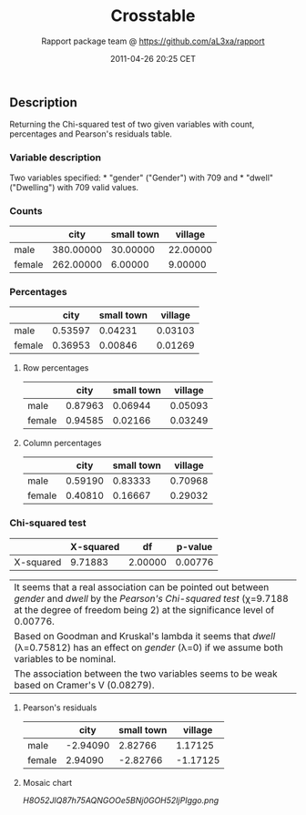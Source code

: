 #+TITLE: Crosstable

#+AUTHOR: Rapport package team @ https://github.com/aL3xa/rapport
#+DATE: 2011-04-26 20:25 CET

** Description

Returning the Chi-squared test of two given variables with count,
percentages and Pearson's residuals table.

*** Variable description

Two variables specified: * "gender" ("Gender") with 709 and * "dwell"
("Dwelling") with 709 valid values.

*** Counts

|          | *city*      | *small town*   | *village*   |
|----------+-------------+----------------+-------------|
| male     | 380.00000   | 30.00000       | 22.00000    |
| female   | 262.00000   | 6.00000        | 9.00000     |

*** Percentages

|          | *city*    | *small town*   | *village*   |
|----------+-----------+----------------+-------------|
| male     | 0.53597   | 0.04231        | 0.03103     |
| female   | 0.36953   | 0.00846        | 0.01269     |

**** Row percentages

|          | *city*    | *small town*   | *village*   |
|----------+-----------+----------------+-------------|
| male     | 0.87963   | 0.06944        | 0.05093     |
| female   | 0.94585   | 0.02166        | 0.03249     |

**** Column percentages

|          | *city*    | *small town*   | *village*   |
|----------+-----------+----------------+-------------|
| male     | 0.59190   | 0.83333        | 0.70968     |
| female   | 0.40810   | 0.16667        | 0.29032     |

*** Chi-squared test

|             | *X-squared*   | *df*      | *p-value*   |
|-------------+---------------+-----------+-------------|
| X-squared   | 9.71883       | 2.00000   | 0.00776     |

| It seems that a real association can be pointed out between /gender/ and /dwell/ by the /Pearson's Chi-squared test/ (χ=9.7188 at the degree of freedom being 2) at the significance level of 0.00776.   |
| Based on Goodman and Kruskal's lambda it seems that /dwell/ (λ=0.75812) has an effect on /gender/ (λ=0) if we assume both variables to be nominal.                                                       |
| The association between the two variables seems to be weak based on Cramer's V (0.08279).                                                                                                                |

**** Pearson's residuals

|          | *city*     | *small town*   | *village*   |
|----------+------------+----------------+-------------|
| male     | -2.94090   | 2.82766        | 1.17125     |
| female   | 2.94090    | -2.82766       | -1.17125    |

**** Mosaic chart

#+CAPTION: 

[[H8O52JlQ87h75AQNGOOe5BNj0GOH52IjPIggo.png]]

